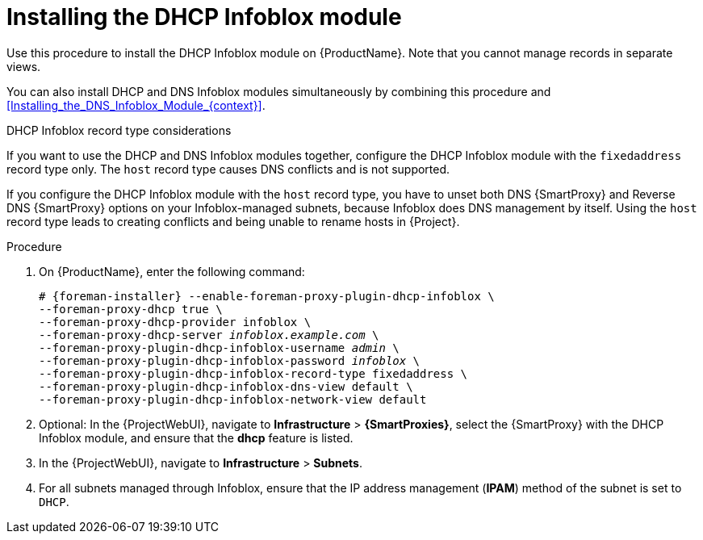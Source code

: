 [id="Installing_the_DHCP_Infoblox_Module_{context}"]
= Installing the DHCP Infoblox module

Use this procedure to install the DHCP Infoblox module on {ProductName}.
Note that you cannot manage records in separate views.

You can also install DHCP and DNS Infoblox modules simultaneously by combining this procedure and xref:Installing_the_DNS_Infoblox_Module_{context}[].

.DHCP Infoblox record type considerations
If you want to use the DHCP and DNS Infoblox modules together, configure the DHCP Infoblox module with the `fixedaddress` record type only.
The `host` record type causes DNS conflicts and is not supported.

If you configure the DHCP Infoblox module with the `host` record type, you have to unset both DNS {SmartProxy} and Reverse DNS {SmartProxy} options on your Infoblox-managed subnets, because Infoblox does DNS management by itself.
Using the `host` record type leads to creating conflicts and being unable to rename hosts in {Project}.

.Procedure
. On {ProductName}, enter the following command:
+
[options="nowrap" subs="+quotes,attributes"]
----
# {foreman-installer} --enable-foreman-proxy-plugin-dhcp-infoblox \
--foreman-proxy-dhcp true \
--foreman-proxy-dhcp-provider infoblox \
--foreman-proxy-dhcp-server _infoblox.example.com_ \
--foreman-proxy-plugin-dhcp-infoblox-username _admin_ \
--foreman-proxy-plugin-dhcp-infoblox-password _infoblox_ \
--foreman-proxy-plugin-dhcp-infoblox-record-type fixedaddress \
--foreman-proxy-plugin-dhcp-infoblox-dns-view default \
--foreman-proxy-plugin-dhcp-infoblox-network-view default
----
. Optional: In the {ProjectWebUI}, navigate to *Infrastructure* > *{SmartProxies}*, select the {SmartProxy} with the DHCP Infoblox module, and ensure that the *dhcp* feature is listed.
. In the {ProjectWebUI}, navigate to *Infrastructure* > *Subnets*.
. For all subnets managed through Infoblox, ensure that the IP address management (*IPAM*) method of the subnet is set to `DHCP`.
